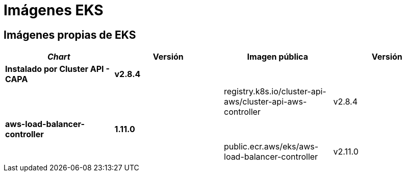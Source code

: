 = Imágenes EKS

== Imágenes propias de EKS

|===
| _Chart_ | Versión | Imagen pública | Versión

| *Instalado por Cluster API - CAPA*
| *v2.8.4*
|
|

|
|
| registry.k8s.io/cluster-api-aws/cluster-api-aws-controller
| v2.8.4

| *aws-load-balancer-controller*
| *1.11.0*
|
|

|
|
| public.ecr.aws/eks/aws-load-balancer-controller
| v2.11.0
|===